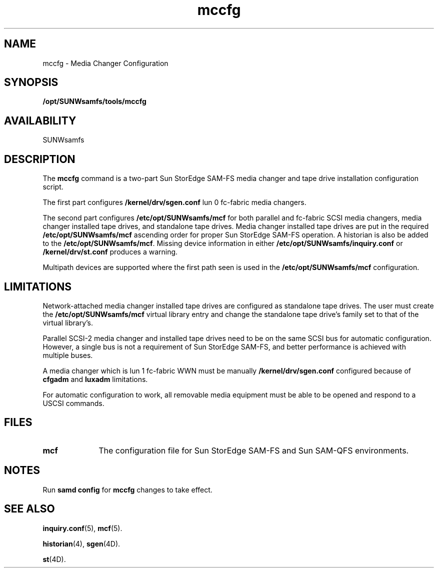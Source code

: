 .\" $Revision: 1.12 $
.ds ]W Sun Microsystems
.\" SAM-QFS_notice_begin
.\"
.\" CDDL HEADER START
.\"
.\" The contents of this file are subject to the terms of the
.\" Common Development and Distribution License (the "License").
.\" You may not use this file except in compliance with the License.
.\"
.\" You can obtain a copy of the license at pkg/OPENSOLARIS.LICENSE
.\" or http://www.opensolaris.org/os/licensing.
.\" See the License for the specific language governing permissions
.\" and limitations under the License.
.\"
.\" When distributing Covered Code, include this CDDL HEADER in each
.\" file and include the License file at pkg/OPENSOLARIS.LICENSE.
.\" If applicable, add the following below this CDDL HEADER, with the
.\" fields enclosed by brackets "[]" replaced with your own identifying
.\" information: Portions Copyright [yyyy] [name of copyright owner]
.\"
.\" CDDL HEADER END
.\"
.\" Copyright 2009 Sun Microsystems, Inc.  All rights reserved.
.\" Use is subject to license terms.
.\"
.\" SAM-QFS_notice_end
.na
.nh
.TH mccfg 8 "24 Feb 2003"
.SH NAME
mccfg \- Media Changer Configuration
.SH SYNOPSIS
\fB/opt/SUNWsamfs/tools/mccfg
.PP
.SH AVAILABILITY
.LP
SUNWsamfs
.SH DESCRIPTION
The \fBmccfg\fR command is a \%two-part Sun StorEdge \%SAM-FS media
changer and tape drive installation configuration script.
.PP
The first part configures \fB/kernel/drv/sgen.conf\fR lun 0 fc-fabric media
changers.
.PP
The second part configures \fB/etc/opt/SUNWsamfs/mcf\fR for both parallel and
fc-fabric SCSI media changers, media changer installed tape drives, and 
standalone tape drives.  Media changer installed tape drives are put in
the required \fB/etc/opt/SUNWsamfs/mcf\fR ascending order for proper
Sun StorEdge \%SAM-FS 
operation. A historian is also be added to the \fB/etc/opt/SUNWsamfs/mcf\fR.
Missing device information in either
\fB/etc/opt/SUNWsamfs/inquiry.conf\fR or \fB/kernel/drv/st.conf\fR
produces a warning.
.PP
Multipath devices are supported where the first path seen is used in the
\fB/etc/opt/SUNWsamfs/mcf\fR configuration.
.SH LIMITATIONS 
\%Network-attached media changer installed tape drives are configured as
standalone tape drives.  The user must create
the \fB/etc/opt/SUNWsamfs/mcf\fR
virtual library entry and change the standalone tape drive's family set
to that of the virtual library's.
.PP
Parallel \%SCSI-2 media changer and installed tape drives need to be on the
same SCSI bus for automatic configuration.  However, a single bus is not a
requirement of Sun StorEdge \%SAM-FS, and better performance is
achieved with multiple buses.
.PP
A media changer which is lun 1 fc-fabric WWN must be manually
\fB/kernel/drv/sgen.conf\fR configured because of \fBcfgadm\fR
and \fBluxadm\fR limitations.
.PP
For automatic configuration to work, all removable media equipment must be
able to be opened and respond to a USCSI commands.
.SH FILES
.TP 10
\fBmcf\fR
The configuration file for Sun StorEdge \%SAM-FS and Sun \%SAM-QFS environments.
.SH NOTES
Run \fBsamd config\fR for \fBmccfg\fR changes to take effect. 
.SH SEE ALSO
\fBinquiry.conf\fR(5),
\fBmcf\fR(5).
.PP
\fBhistorian\fR(4),
\fBsgen\fR(4D).
.PP
\fBst\fR(4D).
.PP
